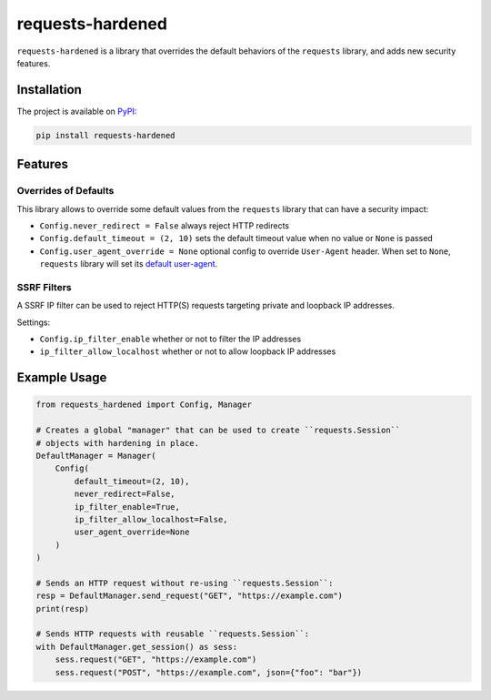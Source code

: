 =================
requests-hardened
=================

|pypi-latest-version| |pypi-python-versions| |pypi-implementations|


``requests-hardened`` is a library that overrides the default behaviors of the ``requests``
library, and adds new security features.

Installation
============

The project is available on PyPI_:

.. code-block::

  pip install requests-hardened

Features
========

Overrides of Defaults
---------------------

This library allows to override some default values from the ``requests`` library
that can have a security impact:

- ``Config.never_redirect = False`` always reject HTTP redirects
- ``Config.default_timeout = (2, 10)`` sets the default timeout value when no value or ``None`` is passed
- ``Config.user_agent_override = None`` optional config to override ``User-Agent`` header. When set to ``None``, ``requests`` library will set its `default user-agent <https://github.com/psf/requests/blob/ee93fac6b2f715151f1aa9a1a06ddba9f7dcc59a/src/requests/utils.py#L886-L892>`_.

SSRF Filters
------------

A SSRF IP filter can be used to reject HTTP(S) requests targeting private and loopback
IP addresses.

Settings:

- ``Config.ip_filter_enable`` whether or not to filter the IP addresses
- ``ip_filter_allow_localhost`` whether or not to allow loopback IP addresses


Example Usage
=============

.. code-block:: python

  from requests_hardened import Config, Manager

  # Creates a global "manager" that can be used to create ``requests.Session``
  # objects with hardening in place.
  DefaultManager = Manager(
      Config(
          default_timeout=(2, 10),
          never_redirect=False,
          ip_filter_enable=True,
          ip_filter_allow_localhost=False,
          user_agent_override=None
      )
  )

  # Sends an HTTP request without re-using ``requests.Session``:
  resp = DefaultManager.send_request("GET", "https://example.com")
  print(resp)

  # Sends HTTP requests with reusable ``requests.Session``:
  with DefaultManager.get_session() as sess:
      sess.request("GET", "https://example.com")
      sess.request("POST", "https://example.com", json={"foo": "bar"})


.. _PyPI: https://pypi.org/project/requests-hardened

.. |pypi-latest-version| image:: https://img.shields.io/pypi/v/requests-hardened.svg
  :alt: Latest Version
  :target: `PyPI`_

.. |pypi-python-versions| image:: https://img.shields.io/pypi/pyversions/requests-hardened.svg
  :alt: Supported Python Versions
  :target: `PyPI`_

.. |pypi-implementations| image:: https://img.shields.io/pypi/implementation/requests-hardened.svg
  :alt: Supported Implementations
  :target: `PyPI`_
